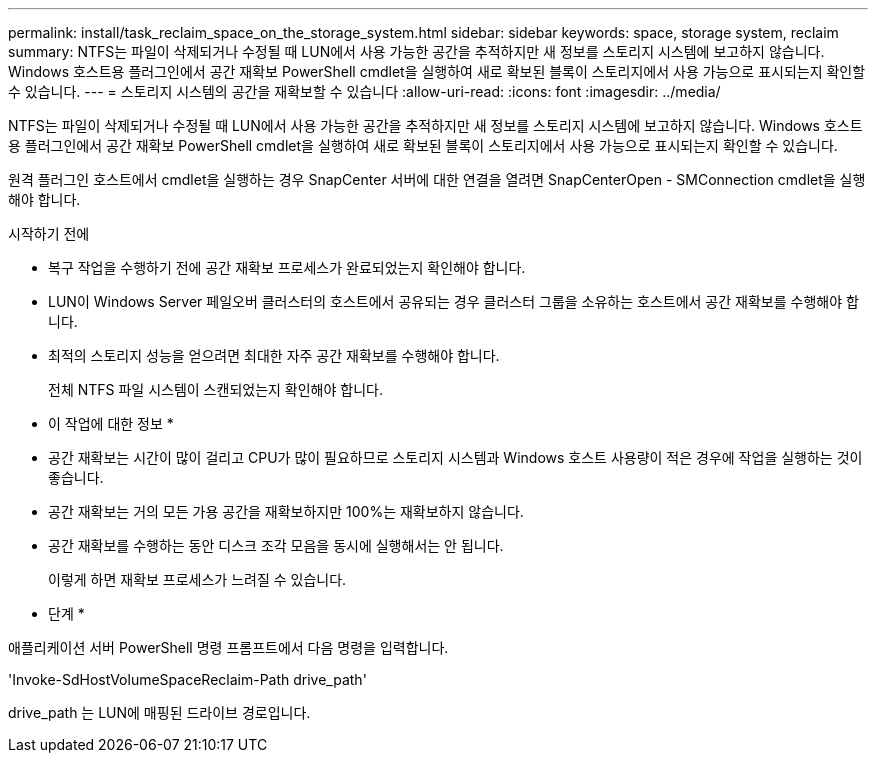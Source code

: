 ---
permalink: install/task_reclaim_space_on_the_storage_system.html 
sidebar: sidebar 
keywords: space, storage system, reclaim 
summary: NTFS는 파일이 삭제되거나 수정될 때 LUN에서 사용 가능한 공간을 추적하지만 새 정보를 스토리지 시스템에 보고하지 않습니다. Windows 호스트용 플러그인에서 공간 재확보 PowerShell cmdlet을 실행하여 새로 확보된 블록이 스토리지에서 사용 가능으로 표시되는지 확인할 수 있습니다. 
---
= 스토리지 시스템의 공간을 재확보할 수 있습니다
:allow-uri-read: 
:icons: font
:imagesdir: ../media/


[role="lead"]
NTFS는 파일이 삭제되거나 수정될 때 LUN에서 사용 가능한 공간을 추적하지만 새 정보를 스토리지 시스템에 보고하지 않습니다. Windows 호스트용 플러그인에서 공간 재확보 PowerShell cmdlet을 실행하여 새로 확보된 블록이 스토리지에서 사용 가능으로 표시되는지 확인할 수 있습니다.

원격 플러그인 호스트에서 cmdlet을 실행하는 경우 SnapCenter 서버에 대한 연결을 열려면 SnapCenterOpen - SMConnection cmdlet을 실행해야 합니다.

.시작하기 전에
* 복구 작업을 수행하기 전에 공간 재확보 프로세스가 완료되었는지 확인해야 합니다.
* LUN이 Windows Server 페일오버 클러스터의 호스트에서 공유되는 경우 클러스터 그룹을 소유하는 호스트에서 공간 재확보를 수행해야 합니다.
* 최적의 스토리지 성능을 얻으려면 최대한 자주 공간 재확보를 수행해야 합니다.
+
전체 NTFS 파일 시스템이 스캔되었는지 확인해야 합니다.



* 이 작업에 대한 정보 *

* 공간 재확보는 시간이 많이 걸리고 CPU가 많이 필요하므로 스토리지 시스템과 Windows 호스트 사용량이 적은 경우에 작업을 실행하는 것이 좋습니다.
* 공간 재확보는 거의 모든 가용 공간을 재확보하지만 100%는 재확보하지 않습니다.
* 공간 재확보를 수행하는 동안 디스크 조각 모음을 동시에 실행해서는 안 됩니다.
+
이렇게 하면 재확보 프로세스가 느려질 수 있습니다.



* 단계 *

애플리케이션 서버 PowerShell 명령 프롬프트에서 다음 명령을 입력합니다.

'Invoke-SdHostVolumeSpaceReclaim-Path drive_path'

drive_path 는 LUN에 매핑된 드라이브 경로입니다.
